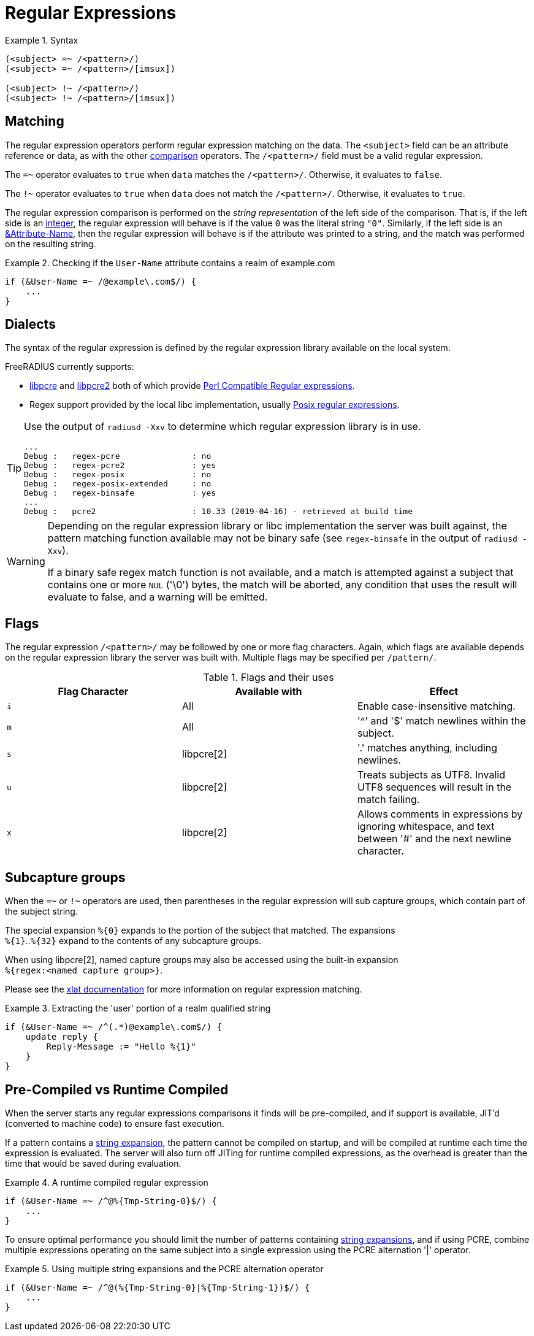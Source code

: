 = Regular Expressions

.Syntax
====
[source,unlang]
----
(<subject> =~ /<pattern>/)
(<subject> =~ /<pattern>/[imsux])

(<subject> !~ /<pattern>/)
(<subject> !~ /<pattern>/[imsux])
----
====

== Matching
The regular expression operators perform regular expression matching
on the data. The `<subject>` field can be an attribute reference or data,
as with the other xref:condition/cmp.adoc[comparison] operators.  The `/<pattern>/`
field must be a valid regular expression.

The `=~` operator evaluates to `true` when `data` matches the
`/<pattern>/`.  Otherwise, it evaluates to `false`.

The `!~` operator evaluates to `true` when `data` does not match the
`/<pattern>/`.  Otherwise, it evaluates to `true`.

The regular expression comparison is performed on the _string representation_
of the left side of the comparison.  That is, if the left side is an
xref:type/numb.adoc[integer], the regular expression will behave is if the
value `0` was the literal string `"0"`.  Similarly, if the left side is an
xref:attr.adoc[&Attribute-Name], then the regular expression will behave is if
the attribute was printed to a string, and the match was performed on the
resulting string.

.Checking if the `User-Name` attribute contains a realm of example.com
====
[source,unlang]
----
if (&User-Name =~ /@example\.com$/) {
    ...
}
----
====

== Dialects

The syntax of the regular expression is defined by the regular
expression library available on the local system.

FreeRADIUS currently supports:

* link:https://www.pcre.org/original/doc/html/[libpcre] and
link:https://www.pcre.org/current/doc/html/[libpcre2] both of which
provide
link:https://en.wikipedia.org/wiki/Perl_Compatible_Regular_Expressions[Perl
Compatible Regular expressions].
* Regex support provided by the local libc implementation, usually
link:http://en.wikipedia.org/wiki/Regular_expression#POSIX_basic_and_extended[
Posix regular expressions].

[TIP]
====
Use the output of `radiusd -Xxv` to determine which regular expression library is in use.

....
...
Debug :   regex-pcre               : no
Debug :   regex-pcre2              : yes
Debug :   regex-posix              : no
Debug :   regex-posix-extended     : no
Debug :   regex-binsafe            : yes
...
Debug :   pcre2                    : 10.33 (2019-04-16) - retrieved at build time
....
====

[WARNING]
====
Depending on the regular expression library or libc implementation the server
was built against, the pattern matching function available may not be binary
safe (see `regex-binsafe` in the output of `radiusd -Xxv`).

If a binary safe regex match function is not available, and a match is
attempted against a subject that contains one or more `NUL` ('\0') bytes, the
match will be aborted, any condition that uses the result will evaluate to false,
and a warning will be emitted.
====

== Flags

The regular expression `/<pattern>/` may be followed by one or more flag
characters. Again, which flags are available depends on the regular expression
library the server was built with.  Multiple flags may be specified per
`/pattern/`.

.Flags and their uses

[options="header"]
|=====
| Flag Character | Available with | Effect
| `i`            | All            | Enable case-insensitive matching.
| `m`            | All            | '^' and '$' match newlines within the subject.
| `s`            | libpcre[2]     | '.' matches anything, including newlines.
| `u`            | libpcre[2]     | Treats subjects as UTF8.  Invalid UTF8
                                    sequences will result in the match failing.
 |`x`            | libpcre[2]     | Allows comments in expressions by ignoring
                                    whitespace, and text between '#' and the next
                                    newline character.
|=====

== Subcapture groups

When the `=~` or `!~` operators are used, then parentheses in the regular
expression will sub capture groups, which contain part of the subject string.

The special expansion `%{0}` expands to the portion of the subject that
matched. The expansions +
`%{1}`..`%{32}` expand to the contents of any subcapture groups.

When using libpcre[2], named capture groups may also be accessed using the
built-in expansion +
`%{regex:<named capture group>}`.

Please see the xref:xlat/builtin.adoc#_0_32[xlat documentation] for
more information on regular expression matching.

.Extracting the 'user' portion of a realm qualified string
====
[source,unlang]
----
if (&User-Name =~ /^(.*)@example\.com$/) {
    update reply {
        Reply-Message := "Hello %{1}"
    }
}
----
====

== Pre-Compiled vs Runtime Compiled

When the server starts any regular expressions comparisons it finds will be
pre-compiled, and if support is available, JIT'd (converted to machine code)
to ensure fast execution.

If a pattern contains a xref:xlat/index.adoc[string expansion], the pattern
cannot be compiled on startup, and will be compiled at runtime each time the
expression is evaluated. The server will also turn off JITing for runtime
compiled expressions, as the overhead is greater than the time that would be
saved during evaluation.

.A runtime compiled regular expression
====
[source,unlang]
----
if (&User-Name =~ /^@%{Tmp-String-0}$/) {
    ...
}
----
====

To ensure optimal performance you should limit the number of patterns
containing xref:xlat/index.adoc[string expansions], and if using PCRE, combine
multiple expressions operating on the same subject into a single expression
using the PCRE alternation '|' operator.

.Using multiple string expansions and the PCRE alternation operator
====
[source,unlang]
----
if (&User-Name =~ /^@(%{Tmp-String-0}|%{Tmp-String-1})$/) {
    ...
}
----
====


// Licenced under CC-by-NC 4.0.
// Copyright (C) 2021 Network RADIUS SAS.
// Copyright (C) 2019 Arran Cudbard-Bell <a.cudbardb@freeradius.org>
// Development of this documentation was sponsored by Network RADIUS SAS.
